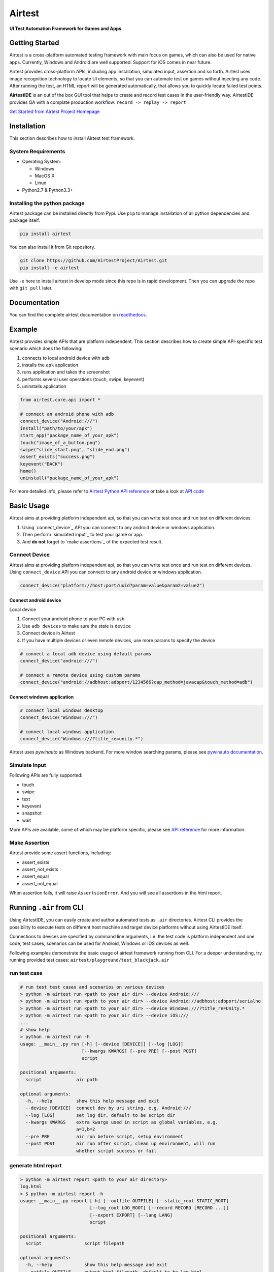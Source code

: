 Airtest
=======

**UI Test Automation Framework for Games and Apps**


.. raw:: html

    <div style=" overflow: hidden; max-width: 100%; height: auto;">
        <div align="center" class="embed-responsive embed-responsive-16by9">
            <video class="embed-responsive-item device-record" autoplay loop controls="none" style="top: 0;bottom: 0;left: 0;width: 100%;height: 100%;border: 0;">
                <source src="./demo.mp4" type="video/mp4">
            </video>
        </div>
        <br/>
    </div>


Getting Started
---------------

Airtest is a cross-platform automated testing framework with main focus on games,
which can also be used for native apps. Currently, Windows and Android are well supported.
Support for iOS comes in near future.

Airtest provides cross-platform APIs, including app installation, simulated input, assertion and so forth. Airtest uses image recognition technology to locate UI elements, so that you can automate test on games without injecting any code. After running the test, an HTML report will be generated automatically, that allows you to quickly locate failed test points.

**AirtestIDE** is an out of the box GUI tool that helps to create and
record test cases in the user-friendly way. AirtestIDE provides QA with
a complate production workflow: ``record -> replay -> report``


`Get Started from Airtest Project Homepage`_


Installation
------------

This section describes how to install Airtest test framework.

System Requirements
...................

-  Operating System:

   -  Windows
   -  MacOS X
   -  Linux

-  Python2.7 & Python3.3+


Installing the python package
..............................

Airtest package can be installed directly from Pypi. Use
``pip`` to manage installation of all python dependencies and package
itself.

.. code:: shell

    pip install airtest


You can also install it from Git repository.

.. code:: shell

    git clone https://github.com/AirtestProject/Airtest.git
    pip install -e airtest


Use ``-e`` here to install airtest in develop mode since this repo is in
rapid development. Then you can upgrade the repo with ``git pull``
later.


Documentation
-------------

You can find the complete airtest documentation on `readthedocs`_.


Example
------------

Airtest provides simple APIs that are platform independent. This section
describes how to create simple API-specific test scenario which does the
following:

1. connects to local android device with ``adb``
2. installs the ``apk`` application
3. runs application and takes the screenshot
4. performs several user operations (touch, swipe, keyevent)
5. uninstalls application

.. code:: python

    from airtest.core.api import *

    # connect an android phone with adb
    connect_device("Android:///")
    install("path/to/your/apk")
    start_app("package_name_of_your_apk")
    touch("image_of_a_button.png")
    swipe("slide_start.png", "slide_end.png")
    assert_exists("success.png")
    keyevent("BACK")
    home()
    uninstall("package_name_of_your_apk")


For more detailed info, please refer to `Airtest Python API
reference`_ or take a look at `API code`_


Basic Usage
------------

Airtest aims at providing platform independent api, so that you can write test once and run test on different devices.

1. Using `connect_device`_ API you can connect to any android device or windows application. 

2. Then perform `simulated input`_ to test your game or app. 

3. And **do not** forget to `make assertions`_ of the expected test result. 


Connect Device
..................

Airtest aims at providing platform independent api, so that you can write test once and run test on different devices.
Using ``connect_device`` API you can connect to any android device or windows application.

.. code:: python

    connect_device("platform://host:port/uuid?param=value&param2=value2")


Connect android device
**************************

Local device

1. Connect your android phone to your PC with usb
2. Use ``adb devices`` to make sure the state is ``device``
3. Connect device in Airtest
4. If you have multiple devices or even remote devices, use more params to specify the device

.. code:: python

    # connect a local adb device using default params
    connect_device("android:///")

    # connect a remote device using custom params
    connect_device("android://adbhost:adbport/1234566?cap_method=javacap&touch_method=adb")


Connect windows application
****************************

.. code:: python

    # connect local windows desktop
    connect_device("Windows:///")

    # connect local windows application
    connect_device("Windows:///?title_re=unity.*")


Airtest uses `pywinauto` as Windows backend. For more window searching params, please see `pywinauto documentation`_.


Simulate Input
...............

Following APIs are fully supported:

- touch
- swipe
- text
- keyevent
- snapshot
- wait

More APIs are available, some of which may be platform specific, please see `API reference`_ for more information.


Make Assertion
...............

Airtest provide some assert functions, including:

- assert_exists
- assert_not_exists
- assert_equal
- assert_not_equal

When assertion fails, it will raise ``AssertsionError``. And you will see all assertions in the html report.


Running ``.air`` from CLI
-----------------------------------

Using AirtestIDE, you can easily create and author automated tests as ``.air`` directories.
Airtest CLI provides the possibility to execute tests on different host machine and target device platforms without using AirtestIDE itself.

Connections to devices are specified by command line arguments, i.e. the test code is platform independent and one code, test cases, scenarios can be used for Android, Windows or iOS devices as well. 

Following examples demonstrate the basic usage of airtest framework running from CLI. For a deeper understanding, try running provided test cases: ``airtest/playground/test_blackjack.air``


run test case
..............
.. code:: shell

    # run test test cases and scenarios on various devices
    > python -m airtest run <path to your air dir> --device Android:///
    > python -m airtest run <path to your air dir> --device Android://adbhost:adbport/serialno
    > python -m airtest run <path to your air dir> --device Windows:///?title_re=Unity.*
    > python -m airtest run <path to your air dir> --device iOS:///
    ...
    # show help
    > python -m airtest run -h
    usage: __main__.py run [-h] [--device [DEVICE]] [--log [LOG]]
                           [--kwargs KWARGS] [--pre PRE] [--post POST]
                           script

    positional arguments:
      script             air path

    optional arguments:
      -h, --help         show this help message and exit
      --device [DEVICE]  connect dev by uri string, e.g. Android:///
      --log [LOG]        set log dir, default to be script dir
      --kwargs KWARGS    extra kwargs used in script as global variables, e.g.
                         a=1,b=2
      --pre PRE          air run before script, setup environment
      --post POST        air run after script, clean up environment, will run
                         whether script success or fail


generate html report
.....................
.. code:: shell

    > python -m airtest report <path to your air directory>
    log.html
    > $ python -m airtest report -h
    usage: __main__.py report [-h] [--outfile OUTFILE] [--static_root STATIC_ROOT]
                              [--log_root LOG_ROOT] [--record RECORD [RECORD ...]]
                              [--export EXPORT] [--lang LANG]
                              script

    positional arguments:
      script                script filepath

    optional arguments:
      -h, --help            show this help message and exit
      --outfile OUTFILE     output html filepath, default to be log.html
      --static_root STATIC_ROOT
                            static files root dir
      --log_root LOG_ROOT   log & screen data root dir, logfile should be
                            log_root/log.txt
      --record RECORD [RECORD ...]
                            custom screen record file path
      --export EXPORT       export a portable report dir containing all resources
      --lang LANG           report language


get test case info
...................
.. code:: shell

    # get test case info in json, including: author, title, desc
    > python -m airtest info <path to your air directory>
    {"author": ..., "title": ..., "desc": ...}



.. _Get Started from Airtest Project Homepage: http://airtest.netease.com/
.. _readthedocs: http://airtest.readthedocs.io/
.. _pywinauto documentation: https://pywinauto.readthedocs.io/en/latest/code/pywinauto.findwindows.html#pywinauto.findwindows.find_elements
.. _Airtest Python API reference: http://airtest.readthedocs.io/en/latest/all_module/airtest.core.api.html
.. _API reference: http://airtest.readthedocs.io/en/latest/index.html#main-api
.. _API code: ./airtest/core/api.py
